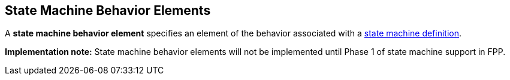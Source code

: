 == State Machine Behavior Elements

A *state machine behavior element* specifies an element of the behavior
associated with a
<<Definitions_State-Machine-Definitions,state machine definition>>.

*Implementation note:*
State machine behavior elements will not be implemented until Phase 1
of state machine support in FPP.
